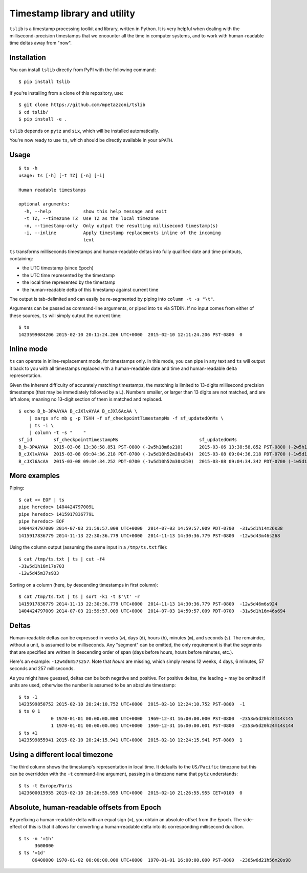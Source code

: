 Timestamp library and utility
=============================

``tslib`` is a timestamp processing toolkit and library, written in
Python. It is very helpful when dealing with the millisecond-precision
timestamps that we encounter all the time in computer systems, and to
work with human-readable time deltas away from "now".

Installation
------------

You can install ``tslib`` directly from PyPI with the following command:

::

    $ pip install tslib

If you're installing from a clone of this repository, use:

::

    $ git clone https://github.com/mpetazzoni/tslib
    $ cd tslib/
    $ pip install -e .

``tslib`` depends on ``pytz`` and ``six``, which will be installed
automatically.

You're now ready to use ``ts``, which should be directly available in
your ``$PATH``.

Usage
-----

::

    $ ts -h
    usage: ts [-h] [-t TZ] [-n] [-i]

    Human readable timestamps

    optional arguments:
      -h, --help            show this help message and exit
      -t TZ, --timezone TZ  Use TZ as the local timezone
      -n, --timestamp-only  Only output the resulting millisecond timestamp(s)
      -i, --inline          Apply timestamp replacements inline of the incoming
                            text

``ts`` transforms milliseconds timestamps and human-readable deltas into
fully qualified date and time printouts, containing:

-  the UTC timestamp (since Epoch)
-  the UTC time represented by the timestamp
-  the local time represented by the timestamp
-  the human-readable delta of this timestamp against current time

The output is tab-delimited and can easily be re-segmented by piping
into ``column -t -s "\t"``.

Arguments can be passed as command-line arguments, or piped into ``ts``
via STDIN. If no input comes from either of these sources, ``ts`` will
simply output the current time:

::

    $ ts
    1423599084206 2015-02-10 20:11:24.206 UTC+0000  2015-02-10 12:11:24.206 PST-0800  0

Inline mode
-----------

``ts`` can operate in inline-replacement mode, for timestamps only. In
this mode, you can pipe in any text and ``ts`` will output it back to
you with all timestamps replaced with a human-readable date and time and
human-readable delta representation.

Given the inherent difficulty of accurately matching timestamps, the
matching is limited to 13-digits millisecond precision timestamps (that
may be immediately followed by a ``L``). Numbers smaller, or larger than
13 digits are not matched, and are left alone; meaning no 13-digit
section of them is matched and replaced.

::

    $ echo B_b-3PAAYAA B_cJXlvAYAA B_cJXl6AcAA \
        | xargs sfc mb g -p TSVH -f sf_checkpointTimestampMs -f sf_updatedOnMs \
        | ts -i \
        | column -t -s "    "
    sf_id        sf_checkpointTimestampMs                              sf_updatedOnMs
    B_b-3PAAYAA  2015-03-06 13:38:58.851 PST-0800 (-2w5h18m6s210)      2015-03-06 13:38:58.852 PST-0800 (-2w5h18m6s209)
    B_cJXlvAYAA  2015-03-08 09:04:36.218 PDT-0700 (-1w5d10h52m28s843)  2015-03-08 09:04:36.218 PDT-0700 (-1w5d10h52m28s844)
    B_cJXl6AcAA  2015-03-08 09:04:34.252 PDT-0700 (-1w5d10h52m30s810)  2015-03-08 09:04:34.342 PDT-0700 (-1w5d10h52m30s720)

More examples
-------------

Piping:

::

    $ cat << EOF | ts
    pipe heredoc> 1404424797009L
    pipe heredoc> 1415917836779L
    pipe heredoc> EOF
    1404424797009 2014-07-03 21:59:57.009 UTC+0000  2014-07-03 14:59:57.009 PDT-0700  -31w5d1h14m26s38
    1415917836779 2014-11-13 22:30:36.779 UTC+0000  2014-11-13 14:30:36.779 PST-0800  -12w5d43m46s268

Using the column output (assuming the same input in a ``/tmp/ts.txt``
file):

::

    $ cat /tmp/ts.txt | ts | cut -f4
    -31w5d1h16m17s703
    -12w5d45m37s933

Sorting on a column (here, by descending timestamps in first column):

::

    $ cat /tmp/ts.txt | ts | sort -k1 -t $'\t' -r
    1415917836779 2014-11-13 22:30:36.779 UTC+0000  2014-11-13 14:30:36.779 PST-0800  -12w5d46m6s924
    1404424797009 2014-07-03 21:59:57.009 UTC+0000  2014-07-03 14:59:57.009 PDT-0700  -31w5d1h16m46s694

Deltas
------

Human-readable deltas can be expressed in weeks (``w``), days (``d``),
hours (``h``), minutes (``m``), and seconds (``s``). The remainder,
without a unit, is assumed to be milliseconds. Any "segment" can be
omitted, the only requirement is that the segments that are specified
are written in descending order of span (days before hours, hours before
minutes, etc.).

Here's an example: ``-12w4d6m57s257``. Note that *hours* are missing,
which simply means 12 weeks, 4 days, 6 minutes, 57 seconds and 257
milliseconds.

As you might have guessed, deltas can be both negative and positive. For
positive deltas, the leading ``+`` may be omitted if units are used,
otherwise the number is assumed to be an absolute timestamp:

::

    $ ts -1
    1423599850752 2015-02-10 20:24:10.752 UTC+0000  2015-02-10 12:24:10.752 PST-0800  -1
    $ ts 0 1
                0 1970-01-01 00:00:00.000 UTC+0000  1969-12-31 16:00:00.000 PST-0800  -2353w5d20h24m14s145
                1 1970-01-01 00:00:00.001 UTC+0000  1969-12-31 16:00:00.001 PST-0800  -2353w5d20h24m14s144
    $ ts +1
    1423599855941 2015-02-10 20:24:15.941 UTC+0000  2015-02-10 12:24:15.941 PST-0800  1

Using a different local timezone
--------------------------------

The third column shows the timestamp's representation in local time. It
defaults to the ``US/Pacific`` timezone but this can be overridden with
the ``-t`` command-line argument, passing in a timezone name that
``pytz`` understands:

::

    $ ts -t Europe/Paris
    1423600015955 2015-02-10 20:26:55.955 UTC+0000  2015-02-10 21:26:55.955 CET+0100  0

Absolute, human-readable offsets from Epoch
-------------------------------------------

By prefixing a human-readable delta with an equal sign (``=``), you
obtain an absolute offset from the Epoch. The side-effect of this is
that it allows for converting a human-readable delta into its
corresponding millisecond duration.

::

    $ ts -n '=1h'
          3600000
    $ ts '=1d'
         86400000 1970-01-02 00:00:00.000 UTC+0000  1970-01-01 16:00:00.000 PST-0800  -2365w6d21h56m20s98
